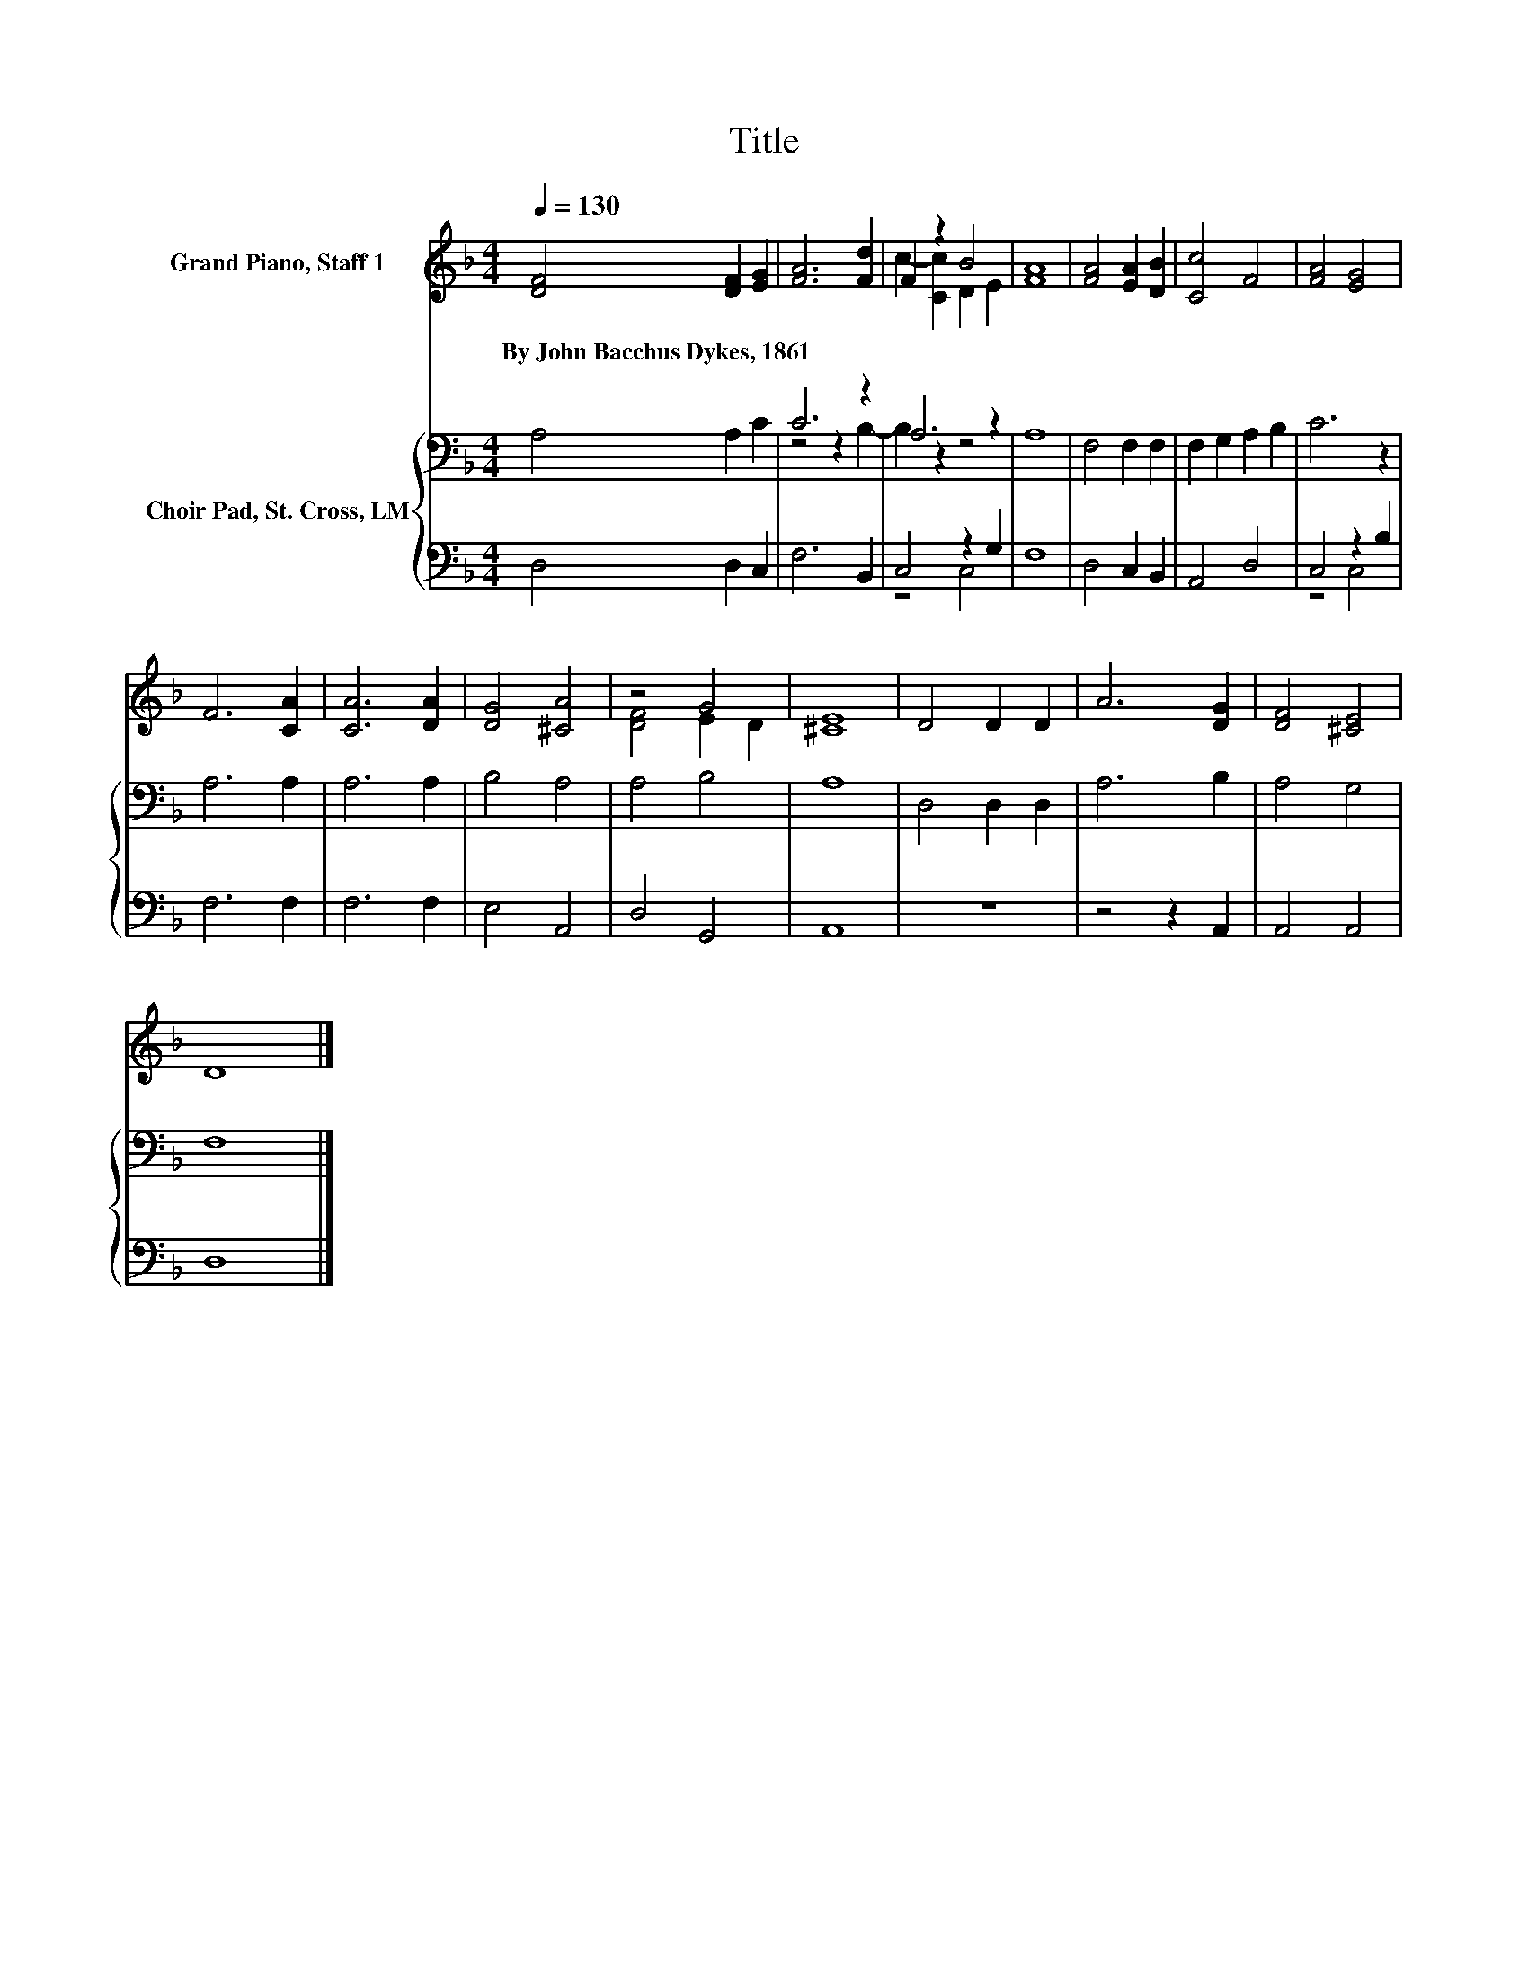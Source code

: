 X:1
T:Title
%%score ( 1 2 ) { ( 3 5 ) | ( 4 6 ) }
L:1/8
Q:1/4=130
M:4/4
K:F
V:1 treble nm="Grand Piano, Staff 1"
V:2 treble 
V:3 bass nm="Choir Pad, St. Cross, LM"
V:5 bass 
V:4 bass 
V:6 bass 
V:1
 [DF]4 [DF]2 [EG]2 | [FA]6 [Fd]2 | F2 z2 B4 | [FA]8 | [FA]4 [EA]2 [DB]2 | [Cc]4 F4 | [FA]4 [EG]4 | %7
w: By~John~Bacchus~Dykes,~1861 * *|||||||
 F6 [CA]2 | [CA]6 [DA]2 | [DG]4 [^CA]4 | z4 G4 | [^CE]8 | D4 D2 D2 | A6 [DG]2 | [DF]4 [^CE]4 | %15
w: ||||||||
 D8 |] %16
w: |
V:2
 x8 | x8 | c2- [Cc]2 D2 E2 | x8 | x8 | x8 | x8 | x8 | x8 | x8 | [DF]4 E2 D2 | x8 | x8 | x8 | x8 | %15
 x8 |] %16
V:3
 A,4 A,2 C2 | C6 z2 | A,6 z2 | A,8 | F,4 F,2 F,2 | F,2 G,2 A,2 B,2 | C6 z2 | A,6 A,2 | A,6 A,2 | %9
 B,4 A,4 | A,4 B,4 | A,8 | D,4 D,2 D,2 | A,6 B,2 | A,4 G,4 | F,8 |] %16
V:4
 D,4 D,2 C,2 | F,6 B,,2 | C,4 z2 G,2 | F,8 | D,4 C,2 B,,2 | A,,4 D,4 | C,4 z2 B,2 | F,6 F,2 | %8
 F,6 F,2 | E,4 A,,4 | D,4 G,,4 | A,,8 | z8 | z4 z2 A,,2 | A,,4 A,,4 | D,8 |] %16
V:5
 x8 | z4 z2 B,2- | B,2 z2 z4 | x8 | x8 | x8 | x8 | x8 | x8 | x8 | x8 | x8 | x8 | x8 | x8 | x8 |] %16
V:6
 x8 | x8 | z4 C,4 | x8 | x8 | x8 | z4 C,4 | x8 | x8 | x8 | x8 | x8 | x8 | x8 | x8 | x8 |] %16


